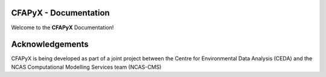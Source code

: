 .. kerchunk*builder documentation master file, created by
   sphinx*quickstart on Thu Jan 25 10:40:18 2024.
   You can adapt this file completely to your liking, but it should at least
   contain the root `toctree` directive.

CFAPyX - Documentation
============================

Welcome to the **CFAPyX** Documentation!

Acknowledgements
================
CFAPyX is being developed as part of a joint project between the Centre for Environmental Data Analysis (CEDA) and the NCAS Computational Modelling Services team (NCAS-CMS)

.. image:: _images/ceda.png
   :width: 300
   :alt: CEDA Logo
   :width: 300

.. image:: _images/ncas.png
   :width: 300
   :alt: NCAS Logo
   :width: 300